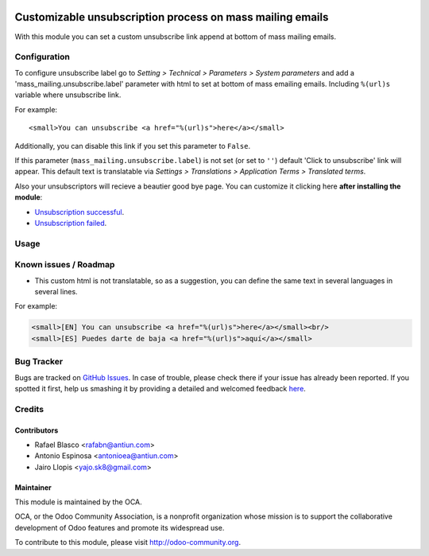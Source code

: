 .. image:: https://img.shields.io/badge/licence-AGPL--3-blue.svg
    :alt: License: AGPL-3

==========================================================
Customizable unsubscription process on mass mailing emails
==========================================================

With this module you can set a custom unsubscribe link append at bottom of mass
mailing emails.


Configuration
=============

To configure unsubscribe label go to *Setting > Technical > Parameters > System
parameters* and add a 'mass_mailing.unsubscribe.label' parameter with html to
set at bottom of mass emailing emails. Including ``%(url)s`` variable where
unsubscribe link.

For example::

    <small>You can unsubscribe <a href="%(url)s">here</a></small>

Additionally, you can disable this link if you set this parameter to ``False``.

If this parameter (``mass_mailing.unsubscribe.label``) is not set (or set to
``''``) default 'Click to unsubscribe' link will appear. This default text is
translatable via *Settings > Translations > Application Terms > Translated
terms*.

Also your unsubscriptors will recieve a beautier good bye page. You can
customize it clicking here **after installing the module**:

* `Unsubscription successful </page/mass_mail_unsubscription_success>`_.
* `Unsubscription failed </page/mass_mail_unsubscription_failure>`_.


Usage
=====

.. image:: https://odoo-community.org/website/image/ir.attachment/5784_f2813bd/datas
   :alt: Try me on Runbot
   :target: https://runbot.odoo-community.org/runbot/205/8.0


Known issues / Roadmap
======================

* This custom html is not translatable, so as a suggestion, you can define
  the same text in several languages in several lines.

For example:

.. code:: html

  <small>[EN] You can unsubscribe <a href="%(url)s">here</a></small><br/>
  <small>[ES] Puedes darte de baja <a href="%(url)s">aquí</a></small>


Bug Tracker
===========

Bugs are tracked on `GitHub Issues <https://github.com/OCA/social/issues>`_.
In case of trouble, please check there if your issue has already been reported.
If you spotted it first, help us smashing it by providing a detailed and welcomed feedback
`here <https://github.com/OCA/social/issues/new?body=module:%20mass_mailing_custom_unsubscribe%0Aversion:%208.0%0A%0A**Steps%20to%20reproduce**%0A-%20...%0A%0A**Current%20behavior**%0A%0A**Expected%20behavior**>`_.


Credits
=======

Contributors
------------

* Rafael Blasco <rafabn@antiun.com>
* Antonio Espinosa <antonioea@antiun.com>
* Jairo Llopis <yajo.sk8@gmail.com>

Maintainer
----------

.. image:: https://odoo-community.org/logo.png
   :alt: Odoo Community Association
   :target: https://odoo-community.org

This module is maintained by the OCA.

OCA, or the Odoo Community Association, is a nonprofit organization whose
mission is to support the collaborative development of Odoo features and
promote its widespread use.

To contribute to this module, please visit http://odoo-community.org.
